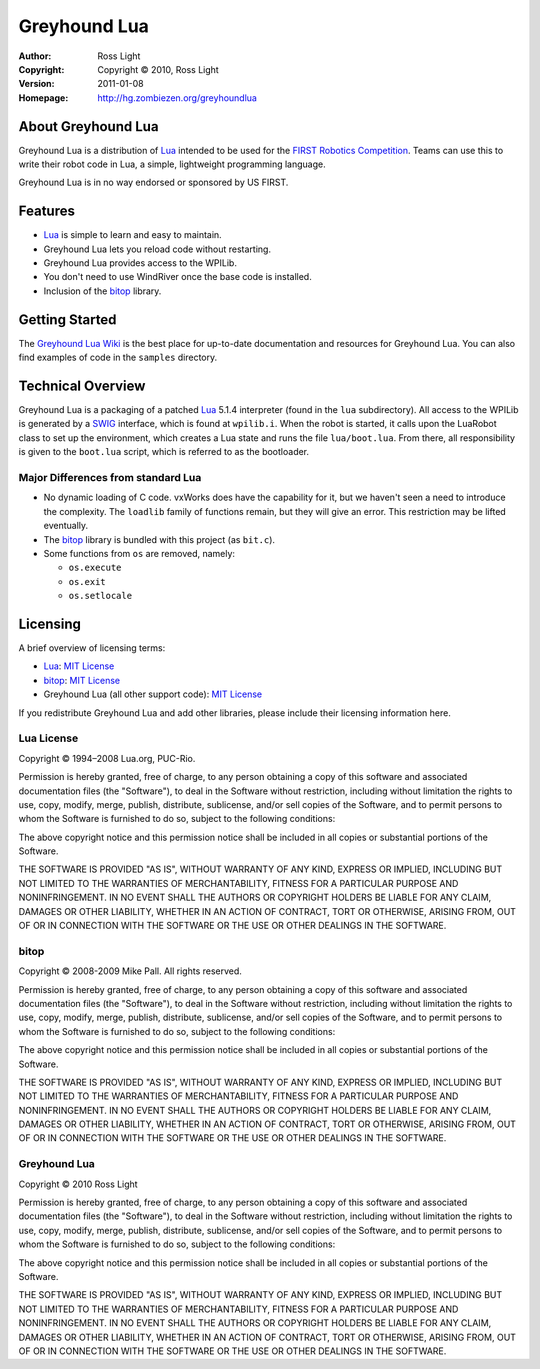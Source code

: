 *****************
  Greyhound Lua
*****************

:Author: Ross Light
:Copyright: Copyright © 2010, Ross Light
:Version: 2011-01-08
:Homepage: http://hg.zombiezen.org/greyhoundlua

About Greyhound Lua
=====================

Greyhound Lua is a distribution of `Lua`_ intended to be used for the `FIRST
Robotics Competition`_.  Teams can use this to write their robot code in Lua, a
simple, lightweight programming language.

Greyhound Lua is in no way endorsed or sponsored by US FIRST.

.. _Lua: http://www.lua.org/
.. _FIRST Robotics Competition: http://www.usfirst.org/

Features
==========

*  `Lua`_ is simple to learn and easy to maintain.
*  Greyhound Lua lets you reload code without restarting.
*  Greyhound Lua provides access to the WPILib.
*  You don't need to use WindRiver once the base code is installed.
*  Inclusion of the `bitop`_ library.

.. _bitop: http://bitop.luajit.org/

Getting Started
=================

The `Greyhound Lua Wiki`_ is the best place for up-to-date documentation and
resources for Greyhound Lua.  You can also find examples of code in the
``samples`` directory.

.. _Greyhound Lua Wiki: http://hg.zombiezen.com/greyhoundlua/wiki/Home

Technical Overview
====================

Greyhound Lua is a packaging of a patched `Lua`_ 5.1.4 interpreter (found in the
``lua`` subdirectory).  All access to the WPILib is generated by a `SWIG`_
interface, which is found at ``wpilib.i``.  When the robot is started, it calls
upon the LuaRobot class to set up the environment, which creates a Lua state
and runs the file ``lua/boot.lua``.  From there, all responsibility is given to
the ``boot.lua`` script, which is referred to as the bootloader.

.. _SWIG: http://www.swig.org/

Major Differences from standard Lua
~~~~~~~~~~~~~~~~~~~~~~~~~~~~~~~~~~~~~

*  No dynamic loading of C code.  vxWorks does have the capability for it, but
   we haven't seen a need to introduce the complexity.  The ``loadlib`` family
   of functions remain, but they will give an error.  This restriction may be
   lifted eventually.
*  The `bitop`_ library is bundled with this project (as ``bit.c``).
*  Some functions from ``os`` are removed, namely:

   *  ``os.execute``
   *  ``os.exit``
   *  ``os.setlocale``

Licensing
===========

A brief overview of licensing terms:

*  `Lua`_: `MIT License`_
*  `bitop`_: `MIT License`_
*  Greyhound Lua (all other support code): `MIT License`_

.. _MIT License: http://www.opensource.org/licenses/mit-license.php

If you redistribute Greyhound Lua and add other libraries, please include their
licensing information here.

Lua License
~~~~~~~~~~~~~

Copyright © 1994–2008 Lua.org, PUC-Rio.

Permission is hereby granted, free of charge, to any person obtaining a copy of
this software and associated documentation files (the "Software"), to deal in
the Software without restriction, including without limitation the rights to
use, copy, modify, merge, publish, distribute, sublicense, and/or sell copies
of the Software, and to permit persons to whom the Software is furnished to do
so, subject to the following conditions:

The above copyright notice and this permission notice shall be included in all
copies or substantial portions of the Software.

THE SOFTWARE IS PROVIDED "AS IS", WITHOUT WARRANTY OF ANY KIND, EXPRESS OR
IMPLIED, INCLUDING BUT NOT LIMITED TO THE WARRANTIES OF MERCHANTABILITY,
FITNESS FOR A PARTICULAR PURPOSE AND NONINFRINGEMENT. IN NO EVENT SHALL THE
AUTHORS OR COPYRIGHT HOLDERS BE LIABLE FOR ANY CLAIM, DAMAGES OR OTHER
LIABILITY, WHETHER IN AN ACTION OF CONTRACT, TORT OR OTHERWISE, ARISING FROM,
OUT OF OR IN CONNECTION WITH THE SOFTWARE OR THE USE OR OTHER DEALINGS IN THE
SOFTWARE.

bitop
~~~~~~~

Copyright © 2008-2009 Mike Pall. All rights reserved.

Permission is hereby granted, free of charge, to any person obtaining a copy of
this software and associated documentation files (the "Software"), to deal in
the Software without restriction, including without limitation the rights to
use, copy, modify, merge, publish, distribute, sublicense, and/or sell copies
of the Software, and to permit persons to whom the Software is furnished to do
so, subject to the following conditions:

The above copyright notice and this permission notice shall be included in all
copies or substantial portions of the Software.

THE SOFTWARE IS PROVIDED "AS IS", WITHOUT WARRANTY OF ANY KIND, EXPRESS OR
IMPLIED, INCLUDING BUT NOT LIMITED TO THE WARRANTIES OF MERCHANTABILITY,
FITNESS FOR A PARTICULAR PURPOSE AND NONINFRINGEMENT.  IN NO EVENT SHALL THE
AUTHORS OR COPYRIGHT HOLDERS BE LIABLE FOR ANY CLAIM, DAMAGES OR OTHER
LIABILITY, WHETHER IN AN ACTION OF CONTRACT, TORT OR OTHERWISE, ARISING FROM,
OUT OF OR IN CONNECTION WITH THE SOFTWARE OR THE USE OR OTHER DEALINGS IN THE
SOFTWARE.

Greyhound Lua
~~~~~~~~~~~~~~~

Copyright © 2010 Ross Light

Permission is hereby granted, free of charge, to any person obtaining a copy
of this software and associated documentation files (the "Software"), to deal
in the Software without restriction, including without limitation the rights
to use, copy, modify, merge, publish, distribute, sublicense, and/or sell
copies of the Software, and to permit persons to whom the Software is
furnished to do so, subject to the following conditions:

The above copyright notice and this permission notice shall be included in
all copies or substantial portions of the Software.

THE SOFTWARE IS PROVIDED "AS IS", WITHOUT WARRANTY OF ANY KIND, EXPRESS OR
IMPLIED, INCLUDING BUT NOT LIMITED TO THE WARRANTIES OF MERCHANTABILITY,
FITNESS FOR A PARTICULAR PURPOSE AND NONINFRINGEMENT. IN NO EVENT SHALL THE
AUTHORS OR COPYRIGHT HOLDERS BE LIABLE FOR ANY CLAIM, DAMAGES OR OTHER
LIABILITY, WHETHER IN AN ACTION OF CONTRACT, TORT OR OTHERWISE, ARISING FROM,
OUT OF OR IN CONNECTION WITH THE SOFTWARE OR THE USE OR OTHER DEALINGS IN
THE SOFTWARE.

.. vim: tw=80 et ts=3 sw=3 ft=rst fenc=utf-8
